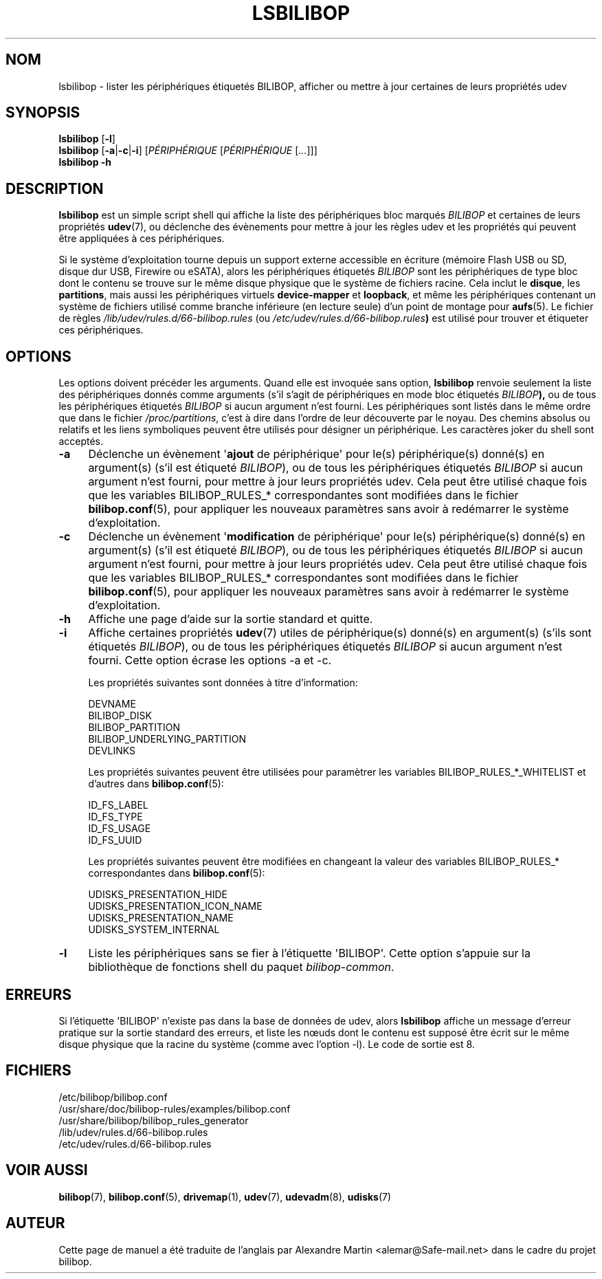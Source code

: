 .TH LSBILIBOP 8 2013\-05\-03 bilibop "Administration système"

.SH NOM
lsbilibop \- lister les périphériques étiquetés BILIBOP, afficher ou mettre à jour certaines de leurs propriétés udev

.SH SYNOPSIS
.B lsbilibop
.RB [ \-l ]
.br
.B lsbilibop
.RB [ \-a | \-c | \-i ]
.RI [ PÉRIPHÉRIQUE
.RI [ PÉRIPHÉRIQUE
.RI [ ... ]]]
.br
.B lsbilibop \-h

.SH DESCRIPTION
.B lsbilibop
est un simple script shell qui affiche la liste des périphériques bloc
marqués
.I BILIBOP
et certaines de leurs propriétés
.BR udev (7),
ou déclenche des évènements pour mettre à jour les règles udev et les
propriétés qui peuvent être appliquées à ces périphériques.
.P
Si le système d'exploitation tourne depuis un support externe accessible
en écriture (mémoire Flash USB ou SD, disque dur USB, Firewire ou eSATA),
alors les périphériques étiquetés
.I BILIBOP
sont les périphériques de type bloc dont le contenu se trouve sur le même
disque physique que le système de fichiers racine. Cela inclut le
.BR disque ,
les
.BR partitions ,
mais aussi les périphériques virtuels
.B device\-mapper
et
.BR loopback ,
et même les périphériques contenant un système de fichiers utilisé comme
branche inférieure (en lecture seule) d'un point de montage pour
.BR aufs (5).
Le fichier de règles
.I /lib/udev/rules.d/66\-bilibop.rules
(ou
.IB /etc/udev/rules.d/66\-bilibop.rules )
est utilisé pour trouver et étiqueter ces périphériques.

.SH OPTIONS
Les options doivent précéder les arguments.
Quand elle est invoquée sans option,
.B lsbilibop
renvoie seulement la liste des périphériques donnés comme arguments (s'il
s'agit de périphériques en mode bloc étiquetés
.IB BILIBOP ),
ou de tous les périphériques étiquetés
.I BILIBOP
si aucun argument n'est fourni. Les périphériques sont listés dans le même
ordre que dans le fichier
.IR /proc/partitions ,
c'est à dire dans l'ordre de leur découverte par le noyau. Des chemins
absolus ou relatifs et les liens symboliques peuvent être utilisés pour
désigner un périphérique. Les caractères joker du shell sont acceptés.
.TP 4
.B \-a
Déclenche un évènement
.RB \(aq ajout
de périphérique\(aq pour le(s) périphérique(s) donné(s) en argument(s) (s'il
est étiqueté
.IR BILIBOP ),
ou de tous les périphériques étiquetés
.I BILIBOP
si aucun argument n'est fourni, pour mettre à jour leurs propriétés udev.
Cela peut être utilisé chaque fois que les variables BILIBOP_RULES_*
correspondantes sont modifiées dans le fichier
.BR bilibop.conf (5),
pour appliquer les nouveaux paramètres sans avoir à redémarrer le système
d'exploitation.
.TP
.B \-c
Déclenche un évènement
.RB \(aq modification
de périphérique\(aq pour le(s) périphérique(s) donné(s) en argument(s) (s'il
est étiqueté
.IR BILIBOP ),
ou de tous les périphériques étiquetés
.I BILIBOP
si aucun argument n'est fourni, pour mettre à jour leurs propriétés udev.
Cela peut être utilisé chaque fois que les variables BILIBOP_RULES_*
correspondantes sont modifiées dans le fichier
.BR bilibop.conf (5),
pour appliquer les nouveaux paramètres sans avoir à redémarrer le système
d'exploitation.
.TP
.B \-h
Affiche une page d'aide sur la sortie standard et quitte.
.TP
.B \-i
Affiche certaines propriétés
.BR udev (7)
utiles de périphérique(s) donné(s) en argument(s) (s'ils sont étiquetés
.IR BILIBOP ),
ou de tous les périphériques étiquetés
.I BILIBOP
si aucun argument n'est fourni.
Cette option écrase les options \-a et \-c.
.IP
Les propriétés suivantes sont données à titre d'information:
.IP
DEVNAME
.br
BILIBOP_DISK
.br
BILIBOP_PARTITION
.br
BILIBOP_UNDERLYING_PARTITION
.br
DEVLINKS
.IP
Les propriétés suivantes peuvent être utilisées pour paramètrer les
variables BILIBOP_RULES_*_WHITELIST et d'autres dans
.BR bilibop.conf (5):
.IP
ID_FS_LABEL
.br
ID_FS_TYPE
.br
ID_FS_USAGE
.br
ID_FS_UUID
.IP
Les propriétés suivantes peuvent être modifiées en changeant la valeur des
variables BILIBOP_RULES_* correspondantes dans
.BR bilibop.conf (5):
.IP
UDISKS_PRESENTATION_HIDE
.br
UDISKS_PRESENTATION_ICON_NAME
.br
UDISKS_PRESENTATION_NAME
.br
UDISKS_SYSTEM_INTERNAL
.TP
.B \-l
Liste les périphériques sans se fier à l'étiquette \(aqBILIBOP\(aq.
Cette option s'appuie sur la bibliothèque de fonctions shell du paquet
.IR bilibop-common .

.SH ERREURS
Si l'étiquette \(aqBILIBOP\(aq n'existe pas dans la base de données de udev,
alors
.B lsbilibop
affiche un message d'erreur pratique sur la sortie standard des erreurs,
et liste les nœuds dont le contenu est supposé être écrit sur le même
disque physique que la racine du système (comme avec l'option \-l).
Le code de sortie est 8.

.SH FICHIERS
/etc/bilibop/bilibop.conf
.br
/usr/share/doc/bilibop\-rules/examples/bilibop.conf
.br
/usr/share/bilibop/bilibop_rules_generator
.br
/lib/udev/rules.d/66\-bilibop.rules
.br
/etc/udev/rules.d/66\-bilibop.rules

.SH VOIR AUSSI
.BR bilibop (7),
.BR bilibop.conf (5),
.BR drivemap (1),
.BR udev (7),
.BR udevadm (8),
.BR udisks (7)

.SH AUTEUR
Cette page de manuel a été traduite de l'anglais par Alexandre Martin
<alemar@Safe\-mail.net> dans le cadre du projet bilibop.
